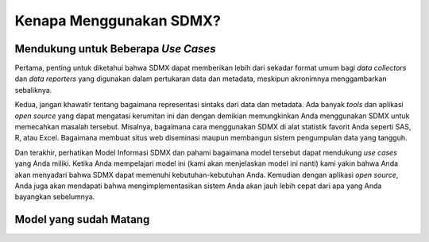 Kenapa Menggunakan SDMX?
========================

.. _usecases:

Mendukung untuk Beberapa *Use Cases*
------------------------------------

Pertama, penting untuk diketahui bahwa SDMX dapat memberikan lebih dari sekadar format umum bagi *data collectors* dan *data reporters* yang digunakan dalam pertukaran data dan metadata, meskipun akronimnya menggambarkan sebaliknya.

Kedua, jangan khawatir tentang bagaimana representasi sintaks dari data dan metadata. Ada banyak *tools* dan aplikasi *open source* yang dapat mengatasi kerumitan ini dan dengan demikian memungkinkan Anda menggunakan SDMX untuk memecahkan masalah tersebut. Misalnya, bagaimana cara menggunakan SDMX di alat statistik favorit Anda seperti SAS, R, atau Excel. Bagaimana membuat situs web diseminasi maupun membangun sistem pengumpulan data yang tangguh.

Dan terakhir, perhatikan Model Informasi SDMX dan pahami bagaimana model tersebut dapat mendukung *use cases* yang Anda miliki. Ketika Anda mempelajari model ini (kami akan menjelaskan model ini nanti) kami yakin bahwa Anda akan menyadari bahwa SDMX dapat memenuhi kebutuhan-kebutuhan Anda. Kemudian dengan aplikasi *open source*, Anda juga akan mendapati bahwa mengimplementasikan sistem Anda akan jauh lebih cepat dari apa yang Anda bayangkan sebelumnya.

Model yang sudah Matang
-----------------------
